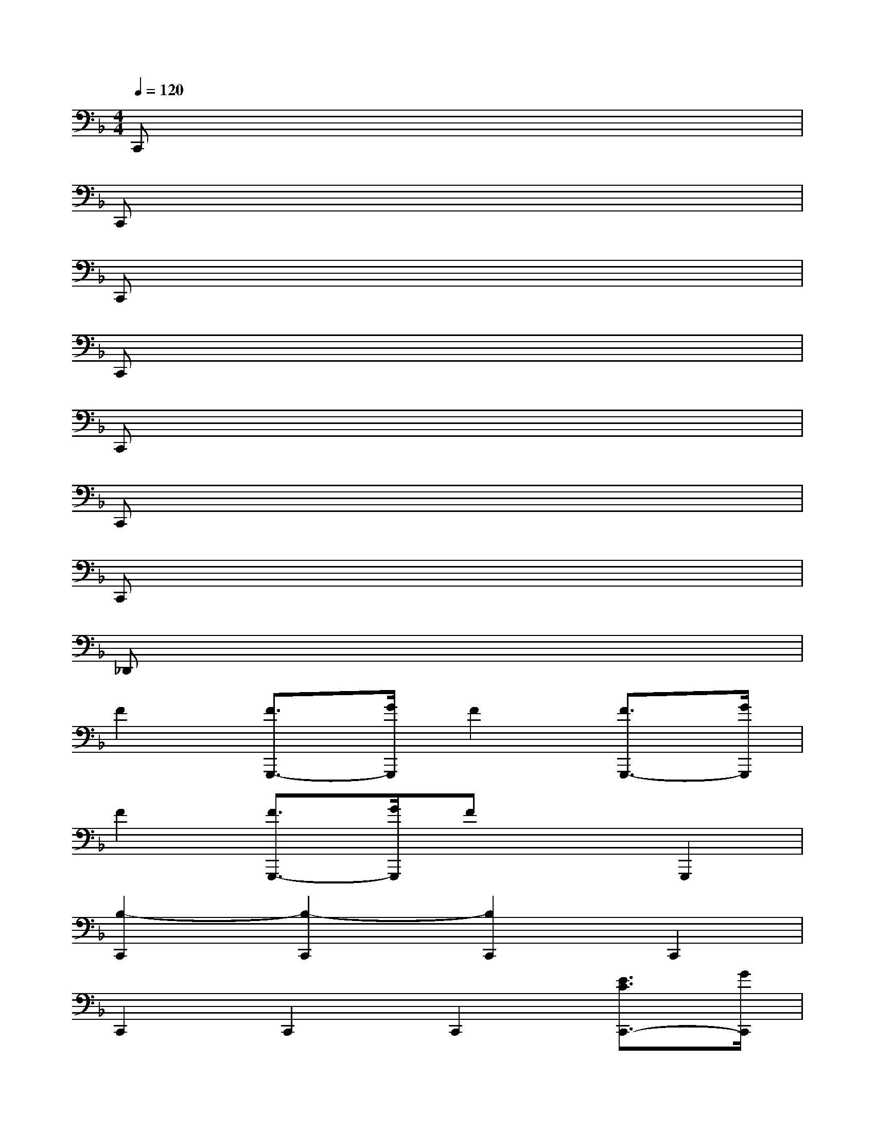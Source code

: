 X:1
T:
M:4/4
L:1/8
Q:1/4=120
K:F%1flats
V:1
C,,x6x|
C,,x6x|
C,,x6x|
C,,x6x|
C,,x6x|
C,,x6x|
C,,x6x|
_D,,x6x|
F2[F3/2G,,,3/2-][G/2G,,,/2]F2[F3/2G,,,3/2-][G/2G,,,/2]|
F2[F3/2G,,,3/2-][G/2G,,,/2]FxG,,,2|
[B,2-C,,2][B,2-C,,2][B,2C,,2]C,,2|
C,,2C,,2C,,2[E3/2C3/2C,,3/2-][G/2C,,/2]|
[B,2-C,,2][B,2-C,,2][B,2C,,2]C,,2|
C,,2C,,2C,,2[=d3/2C,,3/2-][e/2C,,/2]|
[B2-C,,2][B2-C,,2][B2C,,2]C,,2|
C,,2C,,2C,,2[c3/2_A3/2C,,3/2-][_e/2C,,/2]